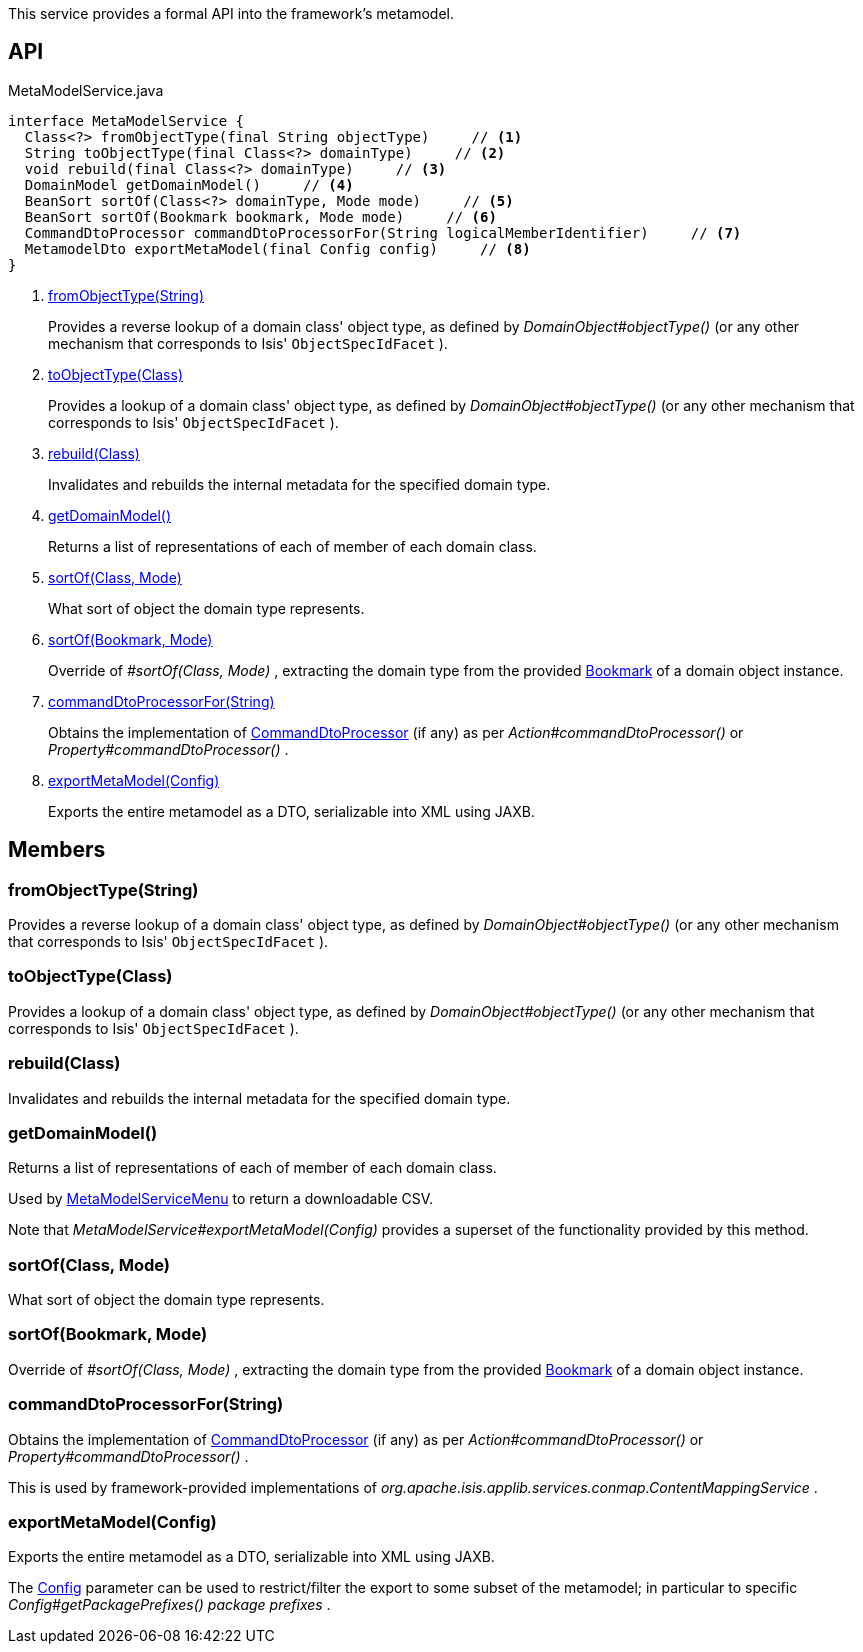 :Notice: Licensed to the Apache Software Foundation (ASF) under one or more contributor license agreements. See the NOTICE file distributed with this work for additional information regarding copyright ownership. The ASF licenses this file to you under the Apache License, Version 2.0 (the "License"); you may not use this file except in compliance with the License. You may obtain a copy of the License at. http://www.apache.org/licenses/LICENSE-2.0 . Unless required by applicable law or agreed to in writing, software distributed under the License is distributed on an "AS IS" BASIS, WITHOUT WARRANTIES OR  CONDITIONS OF ANY KIND, either express or implied. See the License for the specific language governing permissions and limitations under the License.

This service provides a formal API into the framework's metamodel.

== API

[source,java]
.MetaModelService.java
----
interface MetaModelService {
  Class<?> fromObjectType(final String objectType)     // <.>
  String toObjectType(final Class<?> domainType)     // <.>
  void rebuild(final Class<?> domainType)     // <.>
  DomainModel getDomainModel()     // <.>
  BeanSort sortOf(Class<?> domainType, Mode mode)     // <.>
  BeanSort sortOf(Bookmark bookmark, Mode mode)     // <.>
  CommandDtoProcessor commandDtoProcessorFor(String logicalMemberIdentifier)     // <.>
  MetamodelDto exportMetaModel(final Config config)     // <.>
}
----

<.> xref:#fromObjectType__String[fromObjectType(String)]
+
--
Provides a reverse lookup of a domain class' object type, as defined by _DomainObject#objectType()_ (or any other mechanism that corresponds to Isis' `ObjectSpecIdFacet` ).
--
<.> xref:#toObjectType__Class[toObjectType(Class)]
+
--
Provides a lookup of a domain class' object type, as defined by _DomainObject#objectType()_ (or any other mechanism that corresponds to Isis' `ObjectSpecIdFacet` ).
--
<.> xref:#rebuild__Class[rebuild(Class)]
+
--
Invalidates and rebuilds the internal metadata for the specified domain type.
--
<.> xref:#getDomainModel__[getDomainModel()]
+
--
Returns a list of representations of each of member of each domain class.
--
<.> xref:#sortOf__Class_Mode[sortOf(Class, Mode)]
+
--
What sort of object the domain type represents.
--
<.> xref:#sortOf__Bookmark_Mode[sortOf(Bookmark, Mode)]
+
--
Override of _#sortOf(Class, Mode)_ , extracting the domain type from the provided xref:system:generated:index/applib/services/bookmark/Bookmark.adoc[Bookmark] of a domain object instance.
--
<.> xref:#commandDtoProcessorFor__String[commandDtoProcessorFor(String)]
+
--
Obtains the implementation of xref:system:generated:index/applib/services/commanddto/processor/CommandDtoProcessor.adoc[CommandDtoProcessor] (if any) as per _Action#commandDtoProcessor()_ or _Property#commandDtoProcessor()_ .
--
<.> xref:#exportMetaModel__Config[exportMetaModel(Config)]
+
--
Exports the entire metamodel as a DTO, serializable into XML using JAXB.
--

== Members

[#fromObjectType__String]
=== fromObjectType(String)

Provides a reverse lookup of a domain class' object type, as defined by _DomainObject#objectType()_ (or any other mechanism that corresponds to Isis' `ObjectSpecIdFacet` ).

[#toObjectType__Class]
=== toObjectType(Class)

Provides a lookup of a domain class' object type, as defined by _DomainObject#objectType()_ (or any other mechanism that corresponds to Isis' `ObjectSpecIdFacet` ).

[#rebuild__Class]
=== rebuild(Class)

Invalidates and rebuilds the internal metadata for the specified domain type.

[#getDomainModel__]
=== getDomainModel()

Returns a list of representations of each of member of each domain class.

Used by xref:system:generated:index/applib/services/metamodel/MetaModelServiceMenu.adoc[MetaModelServiceMenu] to return a downloadable CSV.

Note that _MetaModelService#exportMetaModel(Config)_ provides a superset of the functionality provided by this method.

[#sortOf__Class_Mode]
=== sortOf(Class, Mode)

What sort of object the domain type represents.

[#sortOf__Bookmark_Mode]
=== sortOf(Bookmark, Mode)

Override of _#sortOf(Class, Mode)_ , extracting the domain type from the provided xref:system:generated:index/applib/services/bookmark/Bookmark.adoc[Bookmark] of a domain object instance.

[#commandDtoProcessorFor__String]
=== commandDtoProcessorFor(String)

Obtains the implementation of xref:system:generated:index/applib/services/commanddto/processor/CommandDtoProcessor.adoc[CommandDtoProcessor] (if any) as per _Action#commandDtoProcessor()_ or _Property#commandDtoProcessor()_ .

This is used by framework-provided implementations of _org.apache.isis.applib.services.conmap.ContentMappingService_ .

[#exportMetaModel__Config]
=== exportMetaModel(Config)

Exports the entire metamodel as a DTO, serializable into XML using JAXB.

The xref:system:generated:index/applib/services/metamodel/Config.adoc[Config] parameter can be used to restrict/filter the export to some subset of the metamodel; in particular to specific _Config#getPackagePrefixes() package prefixes_ .

